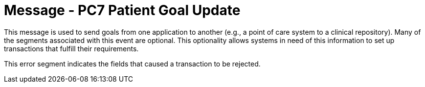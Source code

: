 = Message - PC7 Patient Goal Update
:v291_section: "12.3.1"
:v2_section_name: "PGL/ACK - Patient Goal Message (Events PC6, PC7, PC8)"
:generated: "Thu, 01 Aug 2024 15:25:17 -0600"

This message is used to send goals from one application to another (e.g., a point of care system to a clinical repository). Many of the segments associated with this event are optional. This optionality allows systems in need of this information to set up transactions that fulfill their requirements.

[message_structure-table]

[ack_chor-table]

[ack_message_structure-table]

[ack_chor-table]

This error segment indicates the fields that caused a transaction to be rejected.


